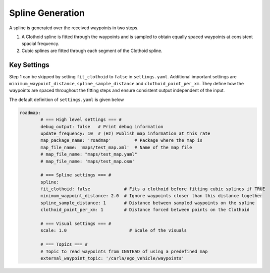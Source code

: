 Spline Generation
======================================================
A spline is generated over the received waypoints in two steps.

1. A Clothoid spline is fitted through the waypoints and is sampled to obtain equally spaced waypoints at consistent spacial frequency.
2. Cubic splines are fitted through each segment of the Clothoid spline.


Key Settings
+++++++++++++++++++++++++++++++++++++++++++++++
Step 1 can be skipped by setting ``fit_clothoid`` to ``false`` in ``settings.yaml``. Additional important settings are ``minimum_waypoint_distance``, ``spline_sample_distance``  and ``clothoid_point_per_xm``. They define how the waypoints are spaced throughout the fitting steps and ensure consistent output independent of the input.

The default definition of ``settings.yaml`` is given below

.. code-block:: yaml

	roadmap:
		# === High level settings === #
		debug_output: false   # Print debug information
		update_frequency: 10  # (Hz) Publish map information at this rate
		map_package_name: 'roadmap'         # Package where the map is
		map_file_name: 'maps/test_map.xml'  # Name of the map file
		# map_file_name: "maps/test_map.yaml"
		# map_file_name: 'maps/test_map.osm'

		# === Spline settings === #
		spline:
		fit_clothoid: false             # Fits a clothoid before fitting cubic splines if TRUE
		minimum_waypoint_distance: 2.0  # Ignore waypoints closer than this distance together
		spline_sample_distance: 1       # Distance between sampled waypoints on the spline
		clothoid_point_per_xm: 1        # Distance forced between points on the Clothoid

		# === Visual settings === #
		scale: 1.0                        # Scale of the visuals

		# === Topics === #
		# Topic to read waypoints from INSTEAD of using a predefined map
		external_waypoint_topic: '/carla/ego_vehicle/waypoints'